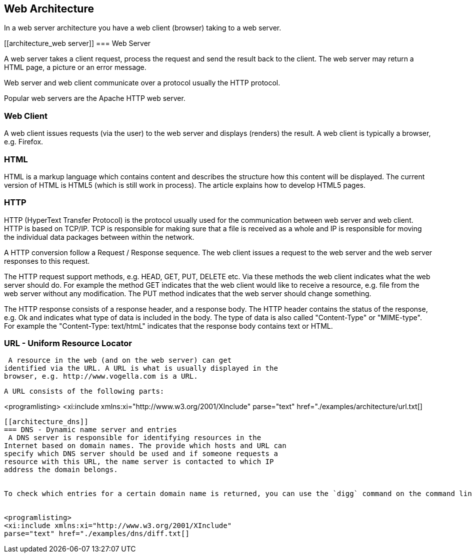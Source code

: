 [[architecture]]
== Web Architecture

In a web server architecture you have a web client (browser)
taking to a web server.

[[architecture_web server]]
=== Web Server

A web server takes a client request, process the request and
send the result back to the client. The web server may return a HTML
page, a picture or an error message.

Web server and web client communicate over a protocol usually the HTTP protocol.

Popular web servers are the Apache HTTP web server. 

[[architecture_webclient]]
=== Web Client

A web client issues requests (via the user) to the web server
and displays (renders) the result. A web client is typically a
browser, e.g. Firefox.

[[architecture_html]]
=== HTML

HTML is a markup language which contains content and describes
the structure how this content will be displayed. The current version
of HTML is HTML5 (which is still work in process). The article
explains how to develop HTML5 pages.

[[architecture_http]]
=== HTTP

HTTP (HyperText Transfer Protocol) is the protocol usually used
for the communication between web server and web client. HTTP is
based on TCP/IP. TCP is responsible for making sure that a file is
received as a whole and IP is responsible for moving the individual
data packages between within the network.

A HTTP conversion follow a Request / Response sequence. The web
client issues a request to the web server and the web server
responses to this request.

The HTTP request
support methods,
e.g. HEAD, GET, PUT, DELETE etc.
Via
these methods the web client indicates what the web server should
do. For example the method GET indicates that the web client would
like to receive a resource, e.g. file from the web server without any
modification. The PUT method indicates that the web server should
change something.

The HTTP response consists of a response header, and a
response
body. The HTTP header contains the status of the response,
e.g. Ok and
indicates what type of data is included in the body. The
type of data
is also called "Content-Type" or "MIME-type". For
example the
"Content-Type: text/htmL" indicates that the response
body contains
text or HTML.

[[architecture_url]]
=== URL - Uniform Resource Locator
 A resource in the web (and on the web server) can get
identified via the URL. A URL is what is usually displayed in the
browser, e.g. http://www.vogella.com is a URL.


 A URL consists of the following parts:


<programlisting>
<xi:include xmlns:xi="http://www.w3.org/2001/XInclude"
parse="text" href="./examples/architecture/url.txt[]
----


[[architecture_dns]]
=== DNS - Dynamic name server and entries
 A DNS server is responsible for identifying resources in the
Internet based on domain names. The provide which hosts and URL can
specify which DNS server should be used and if someone requests a
resource with this URL, the name server is contacted to which IP
address the domain belongs.


To check which entries for a certain domain name is returned, you can use the `digg` command on the command line. f


<programlisting>
<xi:include xmlns:xi="http://www.w3.org/2001/XInclude"
parse="text" href="./examples/dns/diff.txt[]
----




